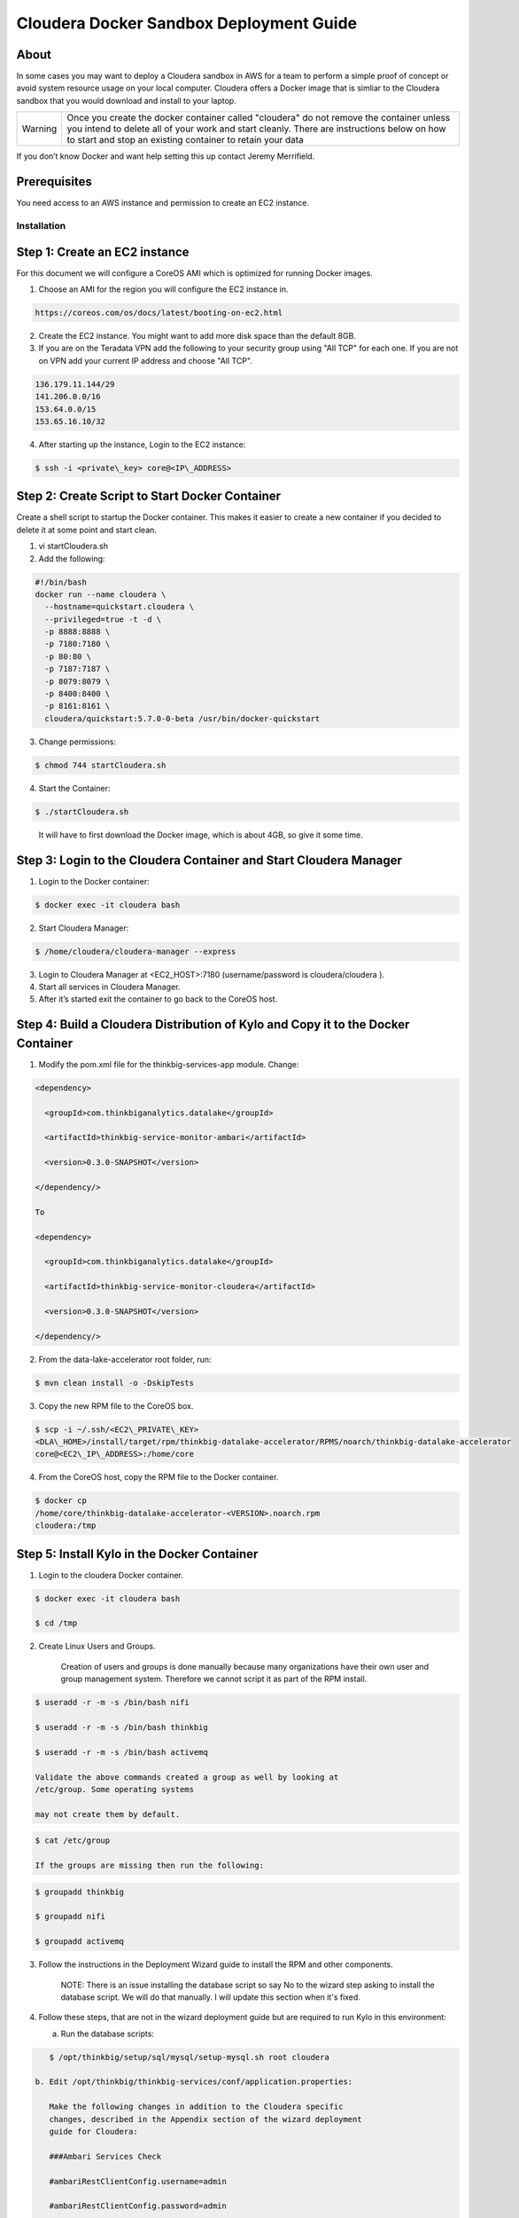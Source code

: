 
============================================
Cloudera Docker Sandbox Deployment Guide
============================================


About
-----

In some cases you may want to deploy a Cloudera sandbox in AWS for a
team to perform a simple proof of concept or avoid system resource usage
on your local computer. Cloudera offers a Docker image that is simliar
to the Cloudera sandbox that you would download and install to your
laptop.

+-----------+------------------------------------------------------------------------------------------------------------------------------------------------------------------------------------------------------------------------------------------------------+
| Warning   | Once you create the docker container called "cloudera" do not remove the container unless you intend to delete all of your work and start cleanly. There are instructions below on how to start and stop an existing container to retain your data   |
+-----------+------------------------------------------------------------------------------------------------------------------------------------------------------------------------------------------------------------------------------------------------------+

If you don’t know Docker and want help setting this up contact Jeremy
Merrifield.

Prerequisites
-------------

You need access to an AWS instance and permission to create an EC2
instance.

Installation
============

Step 1: Create an EC2 instance
------------------------------

For this document we will configure a CoreOS AMI which is optimized for
running Docker images.

1. Choose an AMI for the region you will configure the EC2 instance in.

.. code-block:: html

    https://coreos.com/os/docs/latest/booting-on-ec2.html

2. Create the EC2 instance. You might want to add more disk space than
   the default 8GB.

3. If you are on the Teradata VPN add the following to your security
   group using "All TCP" for each one. If you are not on VPN add your
   current IP address and choose "All TCP".

.. code-block:: shell

    136.179.11.144/29
    141.206.0.0/16
    153.64.0.0/15
    153.65.16.10/32

4. After starting up the instance, Login to the EC2 instance:

.. code-block:: shell

    $ ssh -i <private\_key> core@<IP\_ADDRESS>

Step 2: Create Script to Start Docker Container
-----------------------------------------------

Create a shell script to startup the Docker container. This makes it
easier to create a new container if you decided to delete it at some
point and start clean.

1. vi startCloudera.sh

2. Add the following:

.. code-block:: shell

    #!/bin/bash
    docker run --name cloudera \
      --hostname=quickstart.cloudera \
      --privileged=true -t -d \
      -p 8888:8888 \
      -p 7180:7180 \
      -p 80:80 \
      -p 7187:7187 \
      -p 8079:8079 \
      -p 8400:8400 \
      -p 8161:8161 \
      cloudera/quickstart:5.7.0-0-beta /usr/bin/docker-quickstart

..

3. Change permissions:

.. code-block:: shell

    $ chmod 744 startCloudera.sh

4. Start the Container:

.. code-block:: shell

    $ ./startCloudera.sh

..

    It will have to first download the Docker image, which is about 4GB,
    so give it some time.

Step 3: Login to the Cloudera Container and Start Cloudera Manager
------------------------------------------------------------------

1. Login to the Docker container:

.. code-block:: shell

    $ docker exec -it cloudera bash

2. Start Cloudera Manager:

.. code-block:: shell

    $ /home/cloudera/cloudera-manager --express

3. Login to Cloudera Manager at <EC2\_HOST>:7180 (username/password is
   cloudera/cloudera ).

4. Start all services in Cloudera Manager.

5. After it’s started exit the container to go back to the CoreOS host.

Step 4: Build a Cloudera Distribution of Kylo and Copy it to the Docker Container
---------------------------------------------------------------------------------

1. Modify the pom.xml file for the thinkbig-services-app module. Change:

.. code-block:: shell

    <dependency> 
      <groupId>com.thinkbiganalytics.datalake</groupId> 
      <artifactId>thinkbig-service-monitor-ambari</artifactId> 
      <version>0.3.0-SNAPSHOT</version> 
    </dependency/>

    To

    <dependency> 
      <groupId>com.thinkbiganalytics.datalake</groupId> 
      <artifactId>thinkbig-service-monitor-cloudera</artifactId> 
      <version>0.3.0-SNAPSHOT</version> 
    </dependency/>

..

2. From the data-lake-accelerator root folder, run:

.. code-block:: shell

    $ mvn clean install -o -DskipTests

3. Copy the new RPM file to the CoreOS box.

.. code-block:: shell

    $ scp -i ~/.ssh/<EC2\_PRIVATE\_KEY>
    <DLA\_HOME>/install/target/rpm/thinkbig-datalake-accelerator/RPMS/noarch/thinkbig-datalake-accelerator
    core@<EC2\_IP\_ADDRESS>:/home/core

4. From the CoreOS host, copy the RPM file to the Docker container.

.. code-block:: shell

    $ docker cp
    /home/core/thinkbig-datalake-accelerator-<VERSION>.noarch.rpm
    cloudera:/tmp

Step 5: Install Kylo in the Docker Container
--------------------------------------------

1. Login to the cloudera Docker container.

.. code-block:: shell

    $ docker exec -it cloudera bash

    $ cd /tmp

2. Create Linux Users and Groups.

    Creation of users and groups is done manually because many
    organizations have their own user and group management system. Therefore we cannot script it as part of the RPM
    install.

.. code-block:: shell

    $ useradd -r -m -s /bin/bash nifi

    $ useradd -r -m -s /bin/bash thinkbig

    $ useradd -r -m -s /bin/bash activemq

    Validate the above commands created a group as well by looking at
    /etc/group. Some operating systems

    may not create them by default.

.. code-block:: shell

    $ cat /etc/group

    If the groups are missing then run the following:

.. code-block:: shell

    $ groupadd thinkbig

    $ groupadd nifi

    $ groupadd activemq

3. Follow the instructions in the Deployment Wizard guide to install the
   RPM and other components.

    NOTE: There is an issue installing the database script so say No to
    the wizard step asking to install the database script. We will do
    that manually. I will update this section when it's fixed.

4. Follow these steps, that are not in the wizard deployment guide but
   are required to run Kylo in this environment:

   a. Run the database scripts:

.. code-block:: shell

      $ /opt/thinkbig/setup/sql/mysql/setup-mysql.sh root cloudera

   b. Edit /opt/thinkbig/thinkbig-services/conf/application.properties:

      Make the following changes in addition to the Cloudera specific
      changes, described in the Appendix section of the wizard deployment
      guide for Cloudera:

      ###Ambari Services Check

      #ambariRestClientConfig.username=admin

      #ambariRestClientConfig.password=admin

      #ambariRestClientConfig.serverUrl=http://127.0.0.1:8080/api/v1

      #ambari.services.status=HDFS,HIVE,MAPREDUCE2,SQOOP

      ###Cloudera Services Check

      clouderaRestClientConfig.username=cloudera

      clouderaRestClientConfig.password=cloudera

      clouderaRestClientConfig.serverUrl=127.0.0.1

      cloudera.services.status=HDFS/[DATANODE,NAMENODE],HIVE/[HIVEMETASTORE,HIVESERVER2],YARN

      ##HDFS/[DATANODE,NAMENODE,SECONDARYNAMENODE],HIVE/[HIVEMETASTORE,HIVESERVER2],YARN,SQOOP

   c. Add the "thinkbig" user to the supergroup:

.. code-block:: shell

      $ usermod -a -G supergroup thinkbig

   d. Run the following commands to address an issue with the Cloudera Sandbox and fix permissions.

.. code-block:: shell

      $ su - hdfs 

      $ hdfs dfs -chmod 775 /

5. Start up the Think Big Apps:

.. code-block:: shell

    $ /opt/thinkbig/start-thinkbig-apps.sh

6. Try logging into <EC2\_HOST>:8400 and <EC2\_HOST>:8079.

Shutting down the container when not in use
===========================================

EC2 instance can get expensive to run. If you don’t plan to use the
sandbox for a period of time we recommend shutting down the EC2
instance. Here are instructions on how to safely shut down the Cloudera
sandbox and CoreOS host.

1. Login to Cloudera Manager and tell it to stop all services.

2. On the CoreOS host type "docker stop cloudera".

3. Shutdown the EC2 Instance.

Starting up an Existing EC2 instance and Cloudera Docker Container
==================================================================

1. Start the EC2 instance.

2. Login to the CoreOS host.

3. Type "docker start cloudera" to start the container.

4. SSH into the docker container.

.. code-block:: shell

    $ docker exec -it cloudera bash

5. Start Cloudera Manager.

.. code-block:: shell

    $ /home/cloudera/cloudera-manager --express

6. Login to Cloudera Manager and start all services.

.. |image0| image:: media/common/thinkbig-logo.png
   :width: 1.52411in
   :height: 1.00191in
